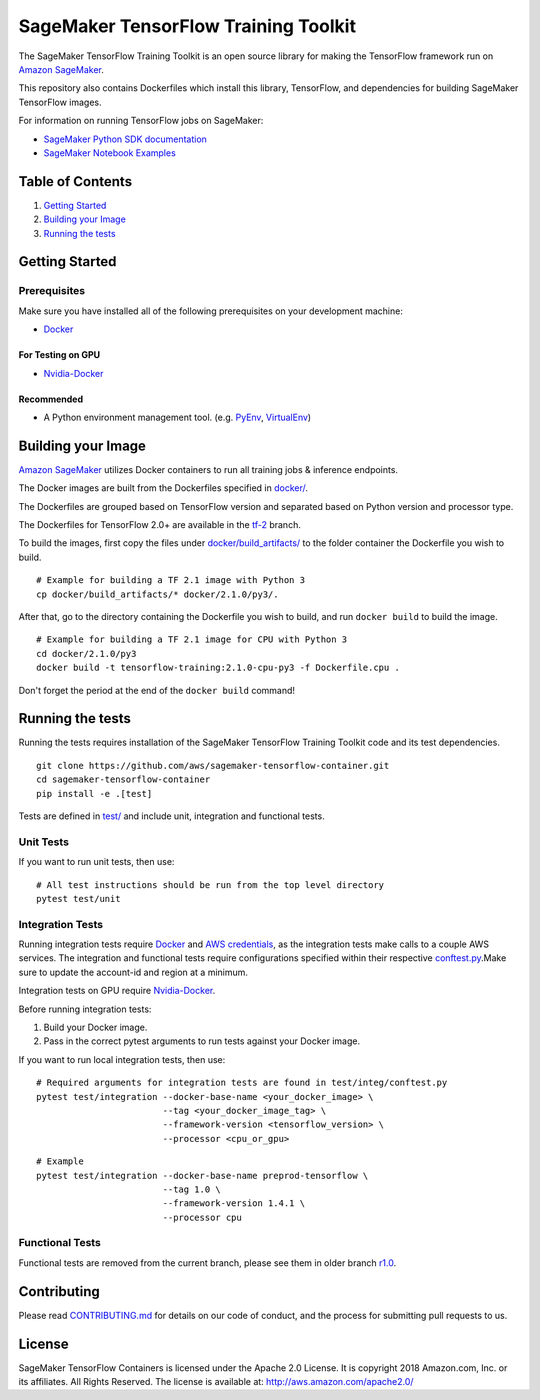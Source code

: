 =====================================
SageMaker TensorFlow Training Toolkit
=====================================

The SageMaker TensorFlow Training Toolkit is an open source library for making the
TensorFlow framework run on `Amazon SageMaker <https://aws.amazon.com/documentation/sagemaker/>`__.

This repository also contains Dockerfiles which install this library, TensorFlow, and dependencies
for building SageMaker TensorFlow images.

For information on running TensorFlow jobs on SageMaker:

- `SageMaker Python SDK documentation <https://sagemaker.readthedocs.io/en/stable/using_tf.html>`__
- `SageMaker Notebook Examples <https://github.com/awslabs/amazon-sagemaker-examples>`__

Table of Contents
-----------------

#. `Getting Started <#getting-started>`__
#. `Building your Image <#building-your-image>`__
#. `Running the tests <#running-the-tests>`__

Getting Started
---------------

Prerequisites
~~~~~~~~~~~~~

Make sure you have installed all of the following prerequisites on your
development machine:

- `Docker <https://www.docker.com/>`__

For Testing on GPU
^^^^^^^^^^^^^^^^^^

-  `Nvidia-Docker <https://github.com/NVIDIA/nvidia-docker>`__

Recommended
^^^^^^^^^^^

-  A Python environment management tool. (e.g.
   `PyEnv <https://github.com/pyenv/pyenv>`__,
   `VirtualEnv <https://virtualenv.pypa.io/en/stable/>`__)

Building your Image
-------------------

`Amazon SageMaker <https://aws.amazon.com/documentation/sagemaker/>`__
utilizes Docker containers to run all training jobs & inference endpoints.

The Docker images are built from the Dockerfiles specified in
`docker/ <https://github.com/aws/sagemaker-tensorflow-containers/tree/master/docker>`__.

The Dockerfiles are grouped based on TensorFlow version and separated
based on Python version and processor type.

The Dockerfiles for TensorFlow 2.0+ are available in the
`tf-2 <https://github.com/aws/sagemaker-tensorflow-container/tree/tf-2>`__ branch.

To build the images, first copy the files under
`docker/build_artifacts/ <https://github.com/aws/sagemaker-tensorflow-container/tree/tf-2/docker/build_artifacts>`__
to the folder container the Dockerfile you wish to build.

::

    # Example for building a TF 2.1 image with Python 3
    cp docker/build_artifacts/* docker/2.1.0/py3/.

After that, go to the directory containing the Dockerfile you wish to build,
and run ``docker build`` to build the image.

::

    # Example for building a TF 2.1 image for CPU with Python 3
    cd docker/2.1.0/py3
    docker build -t tensorflow-training:2.1.0-cpu-py3 -f Dockerfile.cpu .

Don't forget the period at the end of the ``docker build`` command!

Running the tests
-----------------

Running the tests requires installation of the SageMaker TensorFlow Training Toolkit code and its test
dependencies.

::

    git clone https://github.com/aws/sagemaker-tensorflow-container.git
    cd sagemaker-tensorflow-container
    pip install -e .[test]

Tests are defined in
`test/ <https://github.com/aws/sagemaker-tensorflow-container/tree/master/test>`__
and include unit, integration and functional tests.

Unit Tests
~~~~~~~~~~

If you want to run unit tests, then use:

::

    # All test instructions should be run from the top level directory
    pytest test/unit

Integration Tests
~~~~~~~~~~~~~~~~~

Running integration tests require `Docker <https://www.docker.com/>`__ and `AWS
credentials <https://docs.aws.amazon.com/sdk-for-java/v1/developer-guide/setup-credentials.html>`__,
as the integration tests make calls to a couple AWS services. The integration and functional
tests require configurations specified within their respective
`conftest.py <https://github.com/aws/sagemaker-tensorflow-containers/blob/master/test/integration/conftest.py>`__.Make sure to update the account-id and region at a minimum.

Integration tests on GPU require `Nvidia-Docker <https://github.com/NVIDIA/nvidia-docker>`__.

Before running integration tests:

#. Build your Docker image.
#. Pass in the correct pytest arguments to run tests against your Docker image.

If you want to run local integration tests, then use:

::

    # Required arguments for integration tests are found in test/integ/conftest.py
    pytest test/integration --docker-base-name <your_docker_image> \
                            --tag <your_docker_image_tag> \
                            --framework-version <tensorflow_version> \
                            --processor <cpu_or_gpu>

::

    # Example
    pytest test/integration --docker-base-name preprod-tensorflow \
                            --tag 1.0 \
                            --framework-version 1.4.1 \
                            --processor cpu

Functional Tests
~~~~~~~~~~~~~~~~

Functional tests are removed from the current branch, please see them in older branch `r1.0 <https://github.com/aws/sagemaker-tensorflow-container/tree/r1.0#functional-tests>`__.

Contributing
------------

Please read
`CONTRIBUTING.md <https://github.com/aws/sagemaker-tensorflow-containers/blob/master/CONTRIBUTING.md>`__
for details on our code of conduct, and the process for submitting pull
requests to us.

License
-------

SageMaker TensorFlow Containers is licensed under the Apache 2.0 License. It is copyright 2018
Amazon.com, Inc. or its affiliates. All Rights Reserved. The license is available at:
http://aws.amazon.com/apache2.0/
